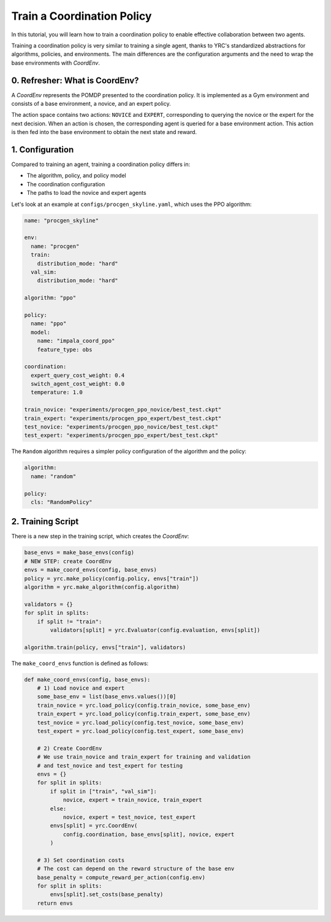 Train a Coordination Policy
===========================

In this tutorial, you will learn how to train a coordination policy to enable effective collaboration between two agents.

Training a coordination policy is very similar to training a single agent, thanks to YRC's standardized abstractions for algorithms, policies, and environments. The main differences are the configuration arguments and the need to wrap the base environments with `CoordEnv`.

0. Refresher: What is CoordEnv?
-------------------------------

A `CoordEnv` represents the POMDP presented to the coordination policy.  
It is implemented as a Gym environment and consists of a base environment, a novice, and an expert policy.

The action space contains two actions: ``NOVICE`` and ``EXPERT``, corresponding to querying the novice or the expert for the next decision.  
When an action is chosen, the corresponding agent is queried for a base environment action. This action is then fed into the base environment to obtain the next state and reward.

1. Configuration
----------------

Compared to training an agent, training a coordination policy differs in:

- The algorithm, policy, and policy model

- The coordination configuration

- The paths to load the novice and expert agents

Let's look at an example at ``configs/procgen_skyline.yaml``, which uses the PPO algorithm:

.. code-block:: yaml

    name: "procgen_skyline"

    env:
      name: "procgen"
      train:
        distribution_mode: "hard"
      val_sim:
        distribution_mode: "hard"

    algorithm: "ppo"

    policy:
      name: "ppo"
      model:
        name: "impala_coord_ppo"
        feature_type: obs

    coordination:
      expert_query_cost_weight: 0.4
      switch_agent_cost_weight: 0.0
      temperature: 1.0

    train_novice: "experiments/procgen_ppo_novice/best_test.ckpt"
    train_expert: "experiments/procgen_ppo_expert/best_test.ckpt"
    test_novice: "experiments/procgen_ppo_novice/best_test.ckpt"
    test_expert: "experiments/procgen_ppo_expert/best_test.ckpt"

The ``Random`` algorithm requires a simpler policy configuration of the algorithm and the policy:

.. code-block:: yaml

    algorithm:
      name: "random"

    policy:
      cls: "RandomPolicy"

2. Training Script
------------------

There is a new step in the training script, which creates the `CoordEnv`:

.. code-block:: python

    base_envs = make_base_envs(config)
    # NEW STEP: create CoordEnv
    envs = make_coord_envs(config, base_envs)
    policy = yrc.make_policy(config.policy, envs["train"])
    algorithm = yrc.make_algorithm(config.algorithm)

    validators = {}
    for split in splits:
        if split != "train":
            validators[split] = yrc.Evaluator(config.evaluation, envs[split])

    algorithm.train(policy, envs["train"], validators)

The ``make_coord_envs`` function is defined as follows:

.. code-block:: python

    def make_coord_envs(config, base_envs):
        # 1) Load novice and expert
        some_base_env = list(base_envs.values())[0]
        train_novice = yrc.load_policy(config.train_novice, some_base_env)
        train_expert = yrc.load_policy(config.train_expert, some_base_env)
        test_novice = yrc.load_policy(config.test_novice, some_base_env)
        test_expert = yrc.load_policy(config.test_expert, some_base_env)

        # 2) Create CoordEnv
        # We use train_novice and train_expert for training and validation
        # and test_novice and test_expert for testing
        envs = {}
        for split in splits:
            if split in ["train", "val_sim"]:
                novice, expert = train_novice, train_expert
            else:
                novice, expert = test_novice, test_expert
            envs[split] = yrc.CoordEnv(
                config.coordination, base_envs[split], novice, expert
            )

        # 3) Set coordination costs 
        # The cost can depend on the reward structure of the base env
        base_penalty = compute_reward_per_action(config.env)
        for split in splits:
            envs[split].set_costs(base_penalty) 
        return envs


